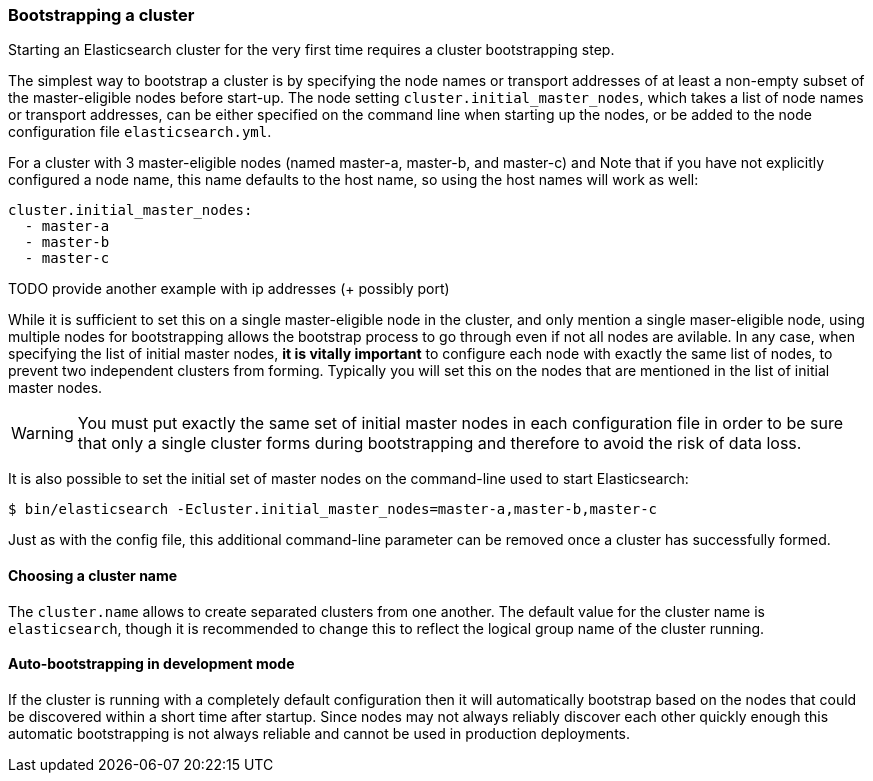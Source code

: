 [[modules-discovery-bootstrap-cluster]]
=== Bootstrapping a cluster

Starting an Elasticsearch cluster for the very first time requires a
cluster bootstrapping step.

The simplest way to bootstrap a cluster is by specifying the node names
or transport addresses of at least a non-empty subset of the master-eligible nodes
before start-up. The node setting `cluster.initial_master_nodes`, which
takes a list of node names or transport addresses, can be either specified
on the command line when starting up the nodes, or be added to the node
configuration file `elasticsearch.yml`.

For a cluster with 3 master-eligible nodes (named master-a, master-b, and master-c) and
Note that if you have not explicitly configured a node name, this
name defaults to the host name, so using the host names will work as well:

[source,yaml]
--------------------------------------------------
cluster.initial_master_nodes:
  - master-a
  - master-b
  - master-c
--------------------------------------------------

TODO provide another example with ip addresses (+ possibly port)

While it is sufficient to set this on a single master-eligible node
in the cluster, and only mention a single maser-eligible node, using
multiple nodes for bootstrapping allows the bootstrap process to go
through even if not all nodes are avilable. In any case, when
specifying the list of initial master nodes, **it is vitally important**
to configure each node with exactly the same list of nodes, to prevent
two independent clusters from forming. Typically you will set this
on the nodes that are mentioned in the list of initial master nodes.

WARNING: You must put exactly the same set of initial master nodes in each
 configuration file in order to be sure that only a single cluster forms during
 bootstrapping and therefore to avoid the risk of data loss.


It is also possible to set the initial set of master nodes on the
command-line used to start Elasticsearch:

[source,bash]
--------------------------------------------------
$ bin/elasticsearch -Ecluster.initial_master_nodes=master-a,master-b,master-c
--------------------------------------------------

Just as with the config file, this additional command-line parameter
can be removed once a cluster has successfully formed.

[float]
==== Choosing a cluster name
The `cluster.name` allows to create separated clusters from one another.
The default value for the cluster name is `elasticsearch`, though it is
recommended to change this to reflect the logical group name of the
cluster running.


==== Auto-bootstrapping in development mode

If the cluster is running with a completely default configuration then it will
automatically bootstrap based on the nodes that could be discovered within a
short time after startup. Since nodes may not always reliably discover each
other quickly enough this automatic bootstrapping is not always reliable and
cannot be used in production deployments.
